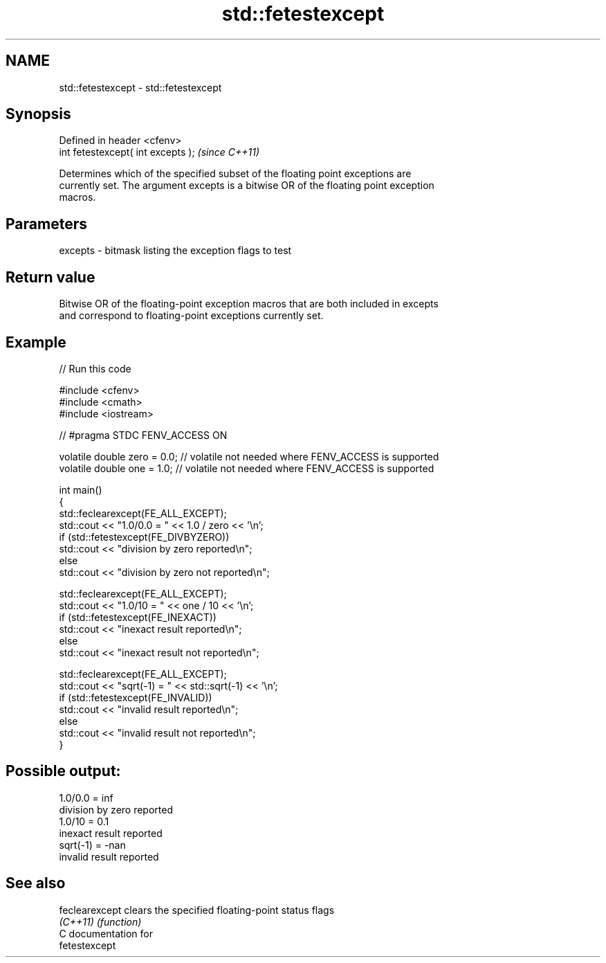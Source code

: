 .TH std::fetestexcept 3 "2024.06.10" "http://cppreference.com" "C++ Standard Libary"
.SH NAME
std::fetestexcept \- std::fetestexcept

.SH Synopsis
   Defined in header <cfenv>
   int fetestexcept( int excepts );  \fI(since C++11)\fP

   Determines which of the specified subset of the floating point exceptions are
   currently set. The argument excepts is a bitwise OR of the floating point exception
   macros.

.SH Parameters

   excepts - bitmask listing the exception flags to test

.SH Return value

   Bitwise OR of the floating-point exception macros that are both included in excepts
   and correspond to floating-point exceptions currently set.

.SH Example



// Run this code

 #include <cfenv>
 #include <cmath>
 #include <iostream>

 // #pragma STDC FENV_ACCESS ON

 volatile double zero = 0.0; // volatile not needed where FENV_ACCESS is supported
 volatile double one = 1.0;  // volatile not needed where FENV_ACCESS is supported

 int main()
 {
     std::feclearexcept(FE_ALL_EXCEPT);
     std::cout <<  "1.0/0.0 = " << 1.0 / zero << '\\n';
     if (std::fetestexcept(FE_DIVBYZERO))
         std::cout << "division by zero reported\\n";
     else
         std::cout << "division by zero not reported\\n";

     std::feclearexcept(FE_ALL_EXCEPT);
     std::cout << "1.0/10 = " << one / 10 << '\\n';
     if (std::fetestexcept(FE_INEXACT))
         std::cout << "inexact result reported\\n";
     else
         std::cout << "inexact result not reported\\n";

     std::feclearexcept(FE_ALL_EXCEPT);
     std::cout << "sqrt(-1) = " << std::sqrt(-1) << '\\n';
     if (std::fetestexcept(FE_INVALID))
         std::cout << "invalid result reported\\n";
     else
         std::cout << "invalid result not reported\\n";
 }

.SH Possible output:

 1.0/0.0 = inf
 division by zero reported
 1.0/10 = 0.1
 inexact result reported
 sqrt(-1) = -nan
 invalid result reported

.SH See also

   feclearexcept clears the specified floating-point status flags
   \fI(C++11)\fP       \fI(function)\fP
   C documentation for
   fetestexcept
